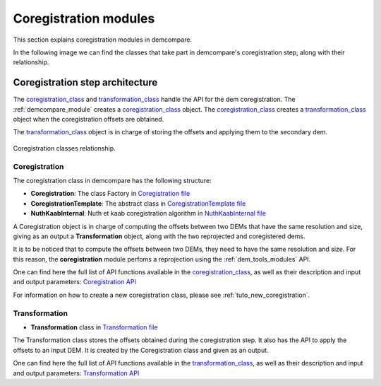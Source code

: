 .. _coregistration_modules:


Coregistration modules
======================

This section explains coregistration modules in demcompare. 

In the following image we can find the classes that take part in demcompare's coregistration step, along
with their relationship.

Coregistration step architecture
--------------------------------

The  `coregistration_class`_ and `transformation_class`_ handle the API for the dem coregistration. The :ref:`demcompare_module`
creates a `coregistration_class`_ object. The `coregistration_class`_ creates a `transformation_class`_ object when the coregistration offsets are
obtained.

The `transformation_class`_ object is in charge of storing the offsets and applying them to the secondary dem.

.. figure:: /images/schema_coregistration_class.png
    :width: 400px
    :align: center

    Coregistration classes relationship.

Coregistration
**************

.. _coregistration_class:

The coregistration class in demcompare has the following structure:

- **Coregistration**: The class Factory in `Coregistration file <https://github.com/CNES/demcompare/blob/master/demcompare/coregistration/coregistration.py>`_

- **CoregistrationTemplate**: The abstract class in `CoregistrationTemplate file <https://github.com/CNES/demcompare/blob/master/demcompare/coregistration/coregistration_template.py>`_

- **NuthKaabInternal**: Nuth et kaab coregistration algorithm in `NuthKaabInternal file <https://github.com/CNES/demcompare/blob/master/demcompare/coregistration/nuth_kaab_internal.py>`_

A Coregistration object is in charge of computing the offsets between two DEMs that have the same resolution and size, giving as an output
a **Transformation** object, along with the two reprojected and coregistered dems.

It is to be noticed that to compute the offsets between two DEMs, they need to have the same resolution and size. For this reason, the **coregistration**
module perfoms a reprojection using the :ref:`dem_tools_modules` API.

One can find here the full list of API functions available in the `coregistration_class`_, as well as their description and
input and output parameters:
`Coregistration API <https://demcompare.readthedocs.io/en/latest/api_reference/demcompare/coregistration/coregistration_template/index.html>`_

For information on how to create a new coregistration class, please see :ref:`tuto_new_coregistration`.


Transformation
**************

.. _transformation_class:

-  **Transformation** class in `Transformation file <https://github.com/CNES/demcompare/blob/master/demcompare/transformation.py>`_

The Transformation class stores the offsets obtained during the coregistration step. It also has the API to apply the
offsets to an input DEM. It is created by the Coregistration class and given as an output.

One can find here the full list of API functions available in the `transformation_class`_, as well as their description and
input and output parameters:
`Transformation API <https://demcompare.readthedocs.io/en/latest/api_reference/demcompare/transformation/index.html>`_